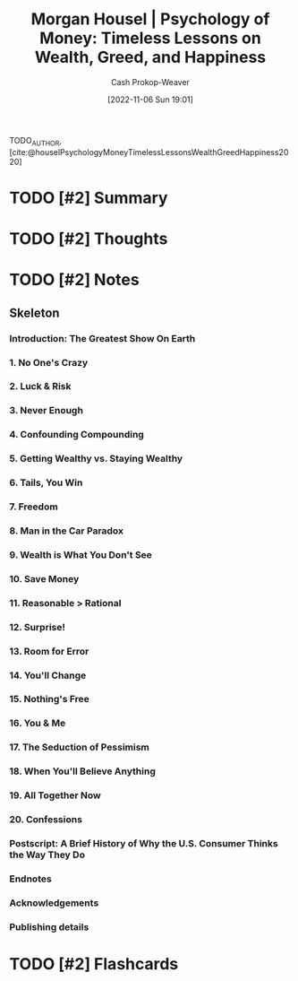 :PROPERTIES:
:ROAM_REFS: [cite:@houselPsychologyMoneyTimelessLessonsWealthGreedHappiness2020]
:ID:       285207c7-cf14-4f37-abae-6509506734bc
:LAST_MODIFIED: [2023-09-05 Tue 20:20]
:END:
#+title: Morgan Housel | Psychology of Money: Timeless Lessons on Wealth, Greed, and Happiness
#+hugo_custom_front_matter: :slug "285207c7-cf14-4f37-abae-6509506734bc"
#+author: Cash Prokop-Weaver
#+date: [2022-11-06 Sun 19:01]
#+filetags: :hastodo:reference:

TODO_AUTHOR, [cite:@houselPsychologyMoneyTimelessLessonsWealthGreedHappiness2020]

* TODO [#2] Summary
* TODO [#2] Thoughts
* TODO [#2] Notes
:PROPERTIES:
:NOTER_DOCUMENT: attachments/28/5207c7-cf14-4f37-abae-6509506734bc/Morgan Housel - The Psychology of Money.pdf
:NOTER_PAGE: 17
:END:

** Skeleton
*** Introduction: The Greatest Show On Earth
:PROPERTIES:
:NOTER_PAGE: (9 . 0.093773)
:END:
*** 1. No One's Crazy
:PROPERTIES:
:NOTER_PAGE: (16 . 0.094432)
:END:
*** 2. Luck & Risk
:PROPERTIES:
:NOTER_PAGE: (27 . 0.094432)
:END:
*** 3. Never Enough
:PROPERTIES:
:NOTER_PAGE: (38 . 0.094432)
:END:
*** 4. Confounding Compounding
:PROPERTIES:
:NOTER_PAGE: (46 . 0.094432)
:END:
*** 5. Getting Wealthy vs. Staying Wealthy
:PROPERTIES:
:NOTER_PAGE: (53 . 0.094432)
:END:
*** 6. Tails, You Win
:PROPERTIES:
:NOTER_PAGE: (64 . 0.094432)
:END:
*** 7. Freedom
:PROPERTIES:
:NOTER_PAGE: (74 . 0.094432)
:END:
*** 8. Man in the Car Paradox
:PROPERTIES:
:NOTER_PAGE: (82 . 0.094432)
:END:
*** 9. Wealth is What You Don't See
:PROPERTIES:
:NOTER_PAGE: (85 . 0.094432)
:END:
*** 10. Save Money
:PROPERTIES:
:NOTER_PAGE: (90 . 0.094432)
:END:
*** 11. Reasonable > Rational
:PROPERTIES:
:NOTER_PAGE: (98 . 0.094432)
:END:
*** 12. Surprise!
:PROPERTIES:
:NOTER_PAGE: (106 . 0.094432)
:END:
*** 13. Room for Error
:PROPERTIES:
:NOTER_PAGE: (117 . 0.094432)
:END:
*** 14. You'll Change
:PROPERTIES:
:NOTER_PAGE: (127 . 0.094432)
:END:
*** 15. Nothing's Free
:PROPERTIES:
:NOTER_PAGE: (134 . 0.094432)
:END:
*** 16. You & Me
:PROPERTIES:
:NOTER_PAGE: (141 . 0.094432)
:END:
*** 17. The Seduction of Pessimism
:PROPERTIES:
:NOTER_PAGE: (149 . 0.094432)
:END:
*** 18. When You'll Believe Anything
:PROPERTIES:
:NOTER_PAGE: (161 . 0.094432)
:END:
*** 19. All Together Now
:PROPERTIES:
:NOTER_PAGE: (173 . 0.094432)
:END:
*** 20. Confessions
:PROPERTIES:
:NOTER_PAGE: (180 . 0.094432)
:END:
*** Postscript: A Brief History of Why the U.S. Consumer Thinks the Way They Do
:PROPERTIES:
:NOTER_PAGE: (188 . 0.093773)
:END:
*** Endnotes
:PROPERTIES:
:NOTER_PAGE: (205 . 0.093773)
:END:
*** Acknowledgements
:PROPERTIES:
:NOTER_PAGE: (212 . 0.093773)
:END:
*** Publishing details
:PROPERTIES:
:NOTER_PAGE: (213 . 0.094432)
:END:
* TODO [#2] Flashcards
#+print_bibliography: